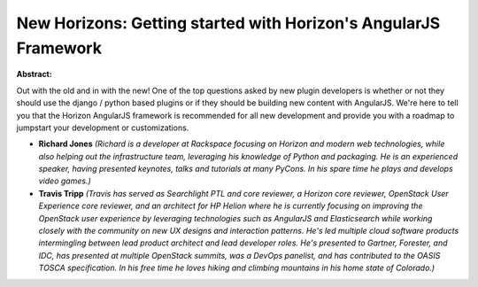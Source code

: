 New Horizons: Getting started with Horizon's AngularJS Framework
~~~~~~~~~~~~~~~~~~~~~~~~~~~~~~~~~~~~~~~~~~~~~~~~~~~~~~~~~~~~~~~~

**Abstract:**

Out with the old and in with the new! One of the top questions asked by new plugin developers is whether or not they should use the django / python based plugins or if they should be building new content with AngularJS. We're here to tell you that the Horizon AngularJS framework is recommended for all new development and provide you with a roadmap to jumpstart your development or customizations.


* **Richard Jones** *(Richard is a developer at Rackspace focusing on Horizon and modern web technologies, while also helping out the infrastructure team, leveraging his knowledge of Python and packaging. He is an experienced speaker, having presented keynotes, talks and tutorials at many PyCons. In his spare time he plays and develops video games.)*

* **Travis Tripp** *(Travis has served as Searchlight PTL and core reviewer, a Horizon core reviewer, OpenStack User Experience core reviewer, and an architect for HP Helion where he is currently focusing on improving the OpenStack user experience by leveraging technologies such as AngularJS and Elasticsearch while working closely with the community on new UX designs and interaction patterns. He's led multiple cloud software products intermingling between lead product architect and lead developer roles. He's presented to Gartner, Forester, and IDC, has presented at multiple OpenStack summits, was a DevOps panelist, and has contributed to the OASIS TOSCA specification. In his free time he loves hiking and climbing mountains in his home state of Colorado.)*
